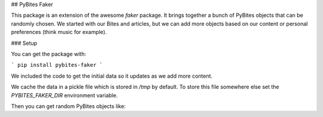 ## PyBites Faker

This package is an extension of the awesome `faker` package. It brings together a bunch of PyBites objects that can be randomly chosen. We started with our Bites and articles, but we can add more objects based on our content or personal preferences (think music for example).

### Setup

You can get the package with:

```
pip install pybites-faker
```

We included the code to get the initial data so it updates as we add more content.

We cache the data in a pickle file which is stored in `/tmp` by default. To store this file somewhere else set the `PYBITES_FAKER_DIR` environment variable.

Then you can get random PyBites objects like:
